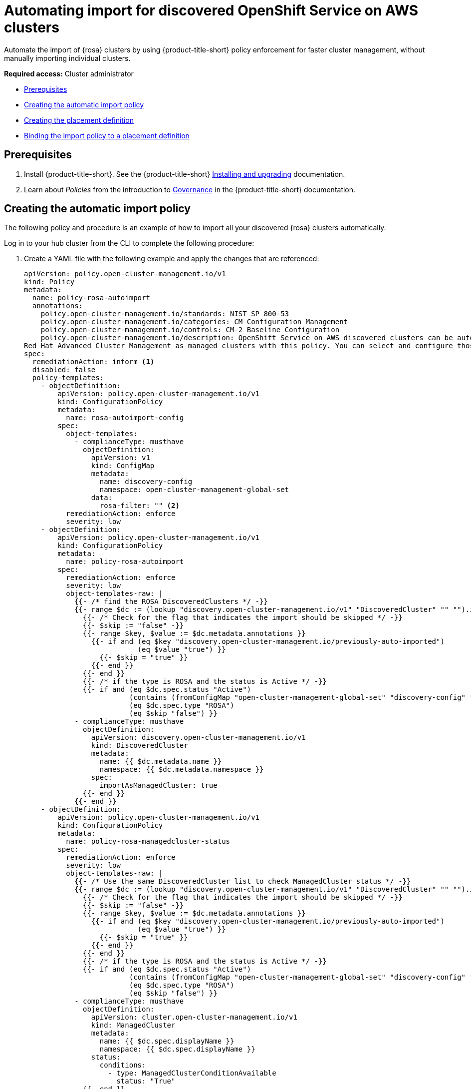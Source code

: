 [#import-discover-rosa]
= Automating import for discovered OpenShift Service on AWS clusters

Automate the import of {rosa} clusters by using {product-title-short} policy enforcement for faster cluster management, without manually importing individual clusters.

*Required access:* Cluster administrator

* <<autoimport-disc-prereq,Prerequisites>>
* <<creating-rosa-policy,Creating the automatic import policy>>
* <<create-rosa-placement,Creating the placement definition>>
* <<bind-rosa-placement,Binding the import policy to a placement definition>>

[#autoimport-disc-prereq]
== Prerequisites

. Install {product-title-short}. See the {product-title-short} link:../../install/install_overview.adoc#installing[Installing and upgrading] documentation.
. Learn about _Policies_ from the introduction to link:../../governance/grc_intro.adoc#governance[Governance] in the {product-title-short} documentation.

[#creating-rosa-policy]
== Creating the automatic import policy

The following policy and procedure is an example of how to import all your discovered {rosa} clusters automatically. 
 
Log in to your hub cluster from the CLI to complete the following procedure:

. Create a YAML file with the following example and apply the changes that are referenced:

+
[source,yaml]
----
apiVersion: policy.open-cluster-management.io/v1
kind: Policy
metadata:
  name: policy-rosa-autoimport
  annotations:
    policy.open-cluster-management.io/standards: NIST SP 800-53
    policy.open-cluster-management.io/categories: CM Configuration Management
    policy.open-cluster-management.io/controls: CM-2 Baseline Configuration
    policy.open-cluster-management.io/description: OpenShift Service on AWS discovered clusters can be automatically imported into
Red Hat Advanced Cluster Management as managed clusters with this policy. You can select and configure those managed clusters so you can import. Configure filters or add an annotation if you do not want all of your OpenShift Service on AWS clusters to be automatically imported.      
spec: 
  remediationAction: inform <1>
  disabled: false
  policy-templates:
    - objectDefinition:
        apiVersion: policy.open-cluster-management.io/v1
        kind: ConfigurationPolicy
        metadata:
          name: rosa-autoimport-config
        spec:
          object-templates:
            - complianceType: musthave
              objectDefinition:
                apiVersion: v1
                kind: ConfigMap
                metadata:
                  name: discovery-config
                  namespace: open-cluster-management-global-set
                data:
                  rosa-filter: "" <2>
          remediationAction: enforce
          severity: low
    - objectDefinition:
        apiVersion: policy.open-cluster-management.io/v1
        kind: ConfigurationPolicy
        metadata:
          name: policy-rosa-autoimport
        spec:
          remediationAction: enforce
          severity: low
          object-templates-raw: |
            {{- /* find the ROSA DiscoveredClusters */ -}}
            {{- range $dc := (lookup "discovery.open-cluster-management.io/v1" "DiscoveredCluster" "" "").items }}
              {{- /* Check for the flag that indicates the import should be skipped */ -}}
              {{- $skip := "false" -}}
              {{- range $key, $value := $dc.metadata.annotations }}
                {{- if and (eq $key "discovery.open-cluster-management.io/previously-auto-imported")
                           (eq $value "true") }}
                  {{- $skip = "true" }}
                {{- end }}
              {{- end }}
              {{- /* if the type is ROSA and the status is Active */ -}}
              {{- if and (eq $dc.spec.status "Active") 
                         (contains (fromConfigMap "open-cluster-management-global-set" "discovery-config" "rosa-filter") $dc.spec.displayName)
                         (eq $dc.spec.type "ROSA")
                         (eq $skip "false") }}
            - complianceType: musthave
              objectDefinition:
                apiVersion: discovery.open-cluster-management.io/v1
                kind: DiscoveredCluster
                metadata:
                  name: {{ $dc.metadata.name }}
                  namespace: {{ $dc.metadata.namespace }}
                spec:
                  importAsManagedCluster: true
              {{- end }}
            {{- end }}
    - objectDefinition:
        apiVersion: policy.open-cluster-management.io/v1
        kind: ConfigurationPolicy
        metadata:
          name: policy-rosa-managedcluster-status
        spec:
          remediationAction: enforce
          severity: low
          object-templates-raw: |
            {{- /* Use the same DiscoveredCluster list to check ManagedCluster status */ -}}
            {{- range $dc := (lookup "discovery.open-cluster-management.io/v1" "DiscoveredCluster" "" "").items }}
              {{- /* Check for the flag that indicates the import should be skipped */ -}}
              {{- $skip := "false" -}}
              {{- range $key, $value := $dc.metadata.annotations }}
                {{- if and (eq $key "discovery.open-cluster-management.io/previously-auto-imported")
                           (eq $value "true") }}
                  {{- $skip = "true" }}
                {{- end }}
              {{- end }}
              {{- /* if the type is ROSA and the status is Active */ -}}
              {{- if and (eq $dc.spec.status "Active")
                         (contains (fromConfigMap "open-cluster-management-global-set" "discovery-config" "rosa-filter") $dc.spec.displayName)
                         (eq $dc.spec.type "ROSA")
                         (eq $skip "false") }}
            - complianceType: musthave
              objectDefinition:
                apiVersion: cluster.open-cluster-management.io/v1
                kind: ManagedCluster
                metadata:
                  name: {{ $dc.spec.displayName }}
                  namespace: {{ $dc.spec.displayName }}
                status:
                  conditions:
                    - type: ManagedClusterConditionAvailable
                      status: "True"
              {{- end }}
            {{- end }}
----
<1> To enable automatic import, change the `spec.remediationAction` to `enforce`. 
<2> Optional: Specify a value here to select a subset of the matching {rosa} clusters, which are based on _discovered_ cluster names. The `rosa-filter` has no value by default, so the filter does not restrict cluster names without a subset value.
 
. Run `oc apply -f <filename>.yaml -n <namespace>` to apply the file.

[#create-rosa-placement]
== Creating the placement definition 

You need to create a placement definition that specifies the managed cluster for the policy deployment.

. Create the placement definition that selects only the `local-cluster`, which is a hub cluster that is managed. Use the following YAML sample:

+
[source,yaml]
----
apiVersion: cluster.open-cluster-management.io/v1beta1
kind: Placement
metadata:
  name: placement-openshift-plus-hub
spec:
  predicates:
  - requiredClusterSelector:
      labelSelector:
        matchExpressions:
        - key: name
      	    operator: In
      	    values:
      	    - local-cluster
----

. Run `oc apply -f placement.yaml -n <namespace>`, where `namespace` matches the namespace that you used for the policy that you previously created. 

[#bind-rosa-placement]
== Binding the import policy to a placement definition

After you create the policy and the placement, you need to connect the two resources.

. Connect the resources by using a `PlacementBinding`. See the following example where `placementRef` points to the `Placement` that you created, and `subjects` points to the `Policy` that you created:

+
[source,yaml]
----
apiVersion: policy.open-cluster-management.io/v1
kind: PlacementBinding
metadata:
  name: binding-policy-rosa-autoimport
placementRef:
  apiGroup: cluster.open-cluster-management.io
  kind: Placement
  name: placement-policy-rosa-autoimport
subjects:
- apiGroup: policy.open-cluster-management.io
  kind: Policy
  name: policy-rosa-autoimport
----

. To verify, run the following command:

----
oc get policy policy-rosa-autoimport -n <namespace>
---- 

